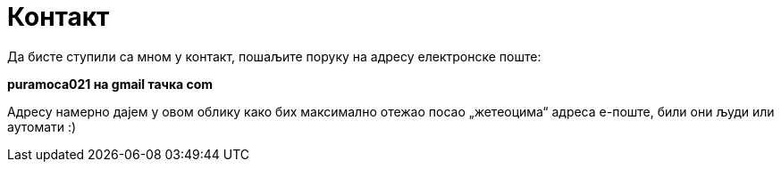 Контакт
=======
:Slug: contact
:Date: 1970-01-01
:Tags: contact
:Lang: sr
:Encoding: utf-8

Да бисте ступили са мном у контакт, пошаљите поруку на адресу електронске поште:

**puramoca021 на gmail тачка com**

Адресу намерно дајем у овом облику како бих максимално отежао посао „жетеоцима“ адреса е-поште, били они људи или аутомати :)

